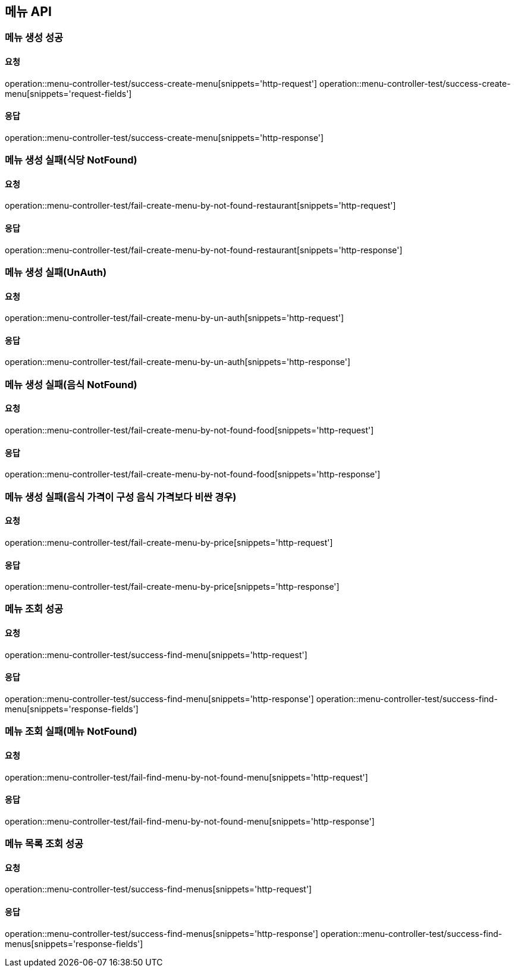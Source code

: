 [[Menu]]
== 메뉴 API

=== 메뉴 생성 성공

==== 요청
operation::menu-controller-test/success-create-menu[snippets='http-request']
operation::menu-controller-test/success-create-menu[snippets='request-fields']

==== 응답
operation::menu-controller-test/success-create-menu[snippets='http-response']

=== 메뉴 생성 실패(식당 NotFound)

==== 요청
operation::menu-controller-test/fail-create-menu-by-not-found-restaurant[snippets='http-request']

==== 응답
operation::menu-controller-test/fail-create-menu-by-not-found-restaurant[snippets='http-response']

=== 메뉴 생성 실패(UnAuth)

==== 요청
operation::menu-controller-test/fail-create-menu-by-un-auth[snippets='http-request']

==== 응답
operation::menu-controller-test/fail-create-menu-by-un-auth[snippets='http-response']

=== 메뉴 생성 실패(음식 NotFound)

==== 요청
operation::menu-controller-test/fail-create-menu-by-not-found-food[snippets='http-request']

==== 응답
operation::menu-controller-test/fail-create-menu-by-not-found-food[snippets='http-response']

=== 메뉴 생성 실패(음식 가격이 구성 음식 가격보다 비싼 경우)

==== 요청
operation::menu-controller-test/fail-create-menu-by-price[snippets='http-request']

==== 응답
operation::menu-controller-test/fail-create-menu-by-price[snippets='http-response']


=== 메뉴 조회 성공

==== 요청
operation::menu-controller-test/success-find-menu[snippets='http-request']

==== 응답
operation::menu-controller-test/success-find-menu[snippets='http-response']
operation::menu-controller-test/success-find-menu[snippets='response-fields']

=== 메뉴 조회 실패(메뉴 NotFound)

==== 요청
operation::menu-controller-test/fail-find-menu-by-not-found-menu[snippets='http-request']

==== 응답
operation::menu-controller-test/fail-find-menu-by-not-found-menu[snippets='http-response']

=== 메뉴 목록 조회 성공

==== 요청
operation::menu-controller-test/success-find-menus[snippets='http-request']

==== 응답
operation::menu-controller-test/success-find-menus[snippets='http-response']
operation::menu-controller-test/success-find-menus[snippets='response-fields']
